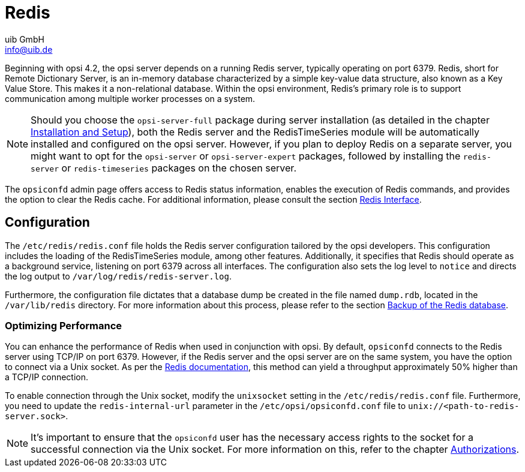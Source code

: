 ////
; Copyright (c) uib GmbH (www.uib.de)
; This documentation is owned by uib
; and published under the german creative commons by-sa license
; see:
; https://creativecommons.org/licenses/by-sa/3.0/de/
; https://creativecommons.org/licenses/by-sa/3.0/de/legalcode
; english:
; https://creativecommons.org/licenses/by-sa/3.0/
; https://creativecommons.org/licenses/by-sa/3.0/legalcode
;
; credits: https://www.opsi.org/credits/
////

:Author:    uib GmbH
:Email:     info@uib.de
:Date:      16.01.2024
:Revision:  4.3
:toclevels: 6
:doctype:   book
:icons:     font
:xrefstyle: full



[[server-components-redis]]
= Redis

//TODO: vervollständigen, gegenlesen

Beginning with opsi 4.2, the opsi server depends on a running Redis server, typically operating on port 6379. Redis, short for Remote Dictionary Server, is an in-memory database characterized by a simple key-value data structure, also known as a Key Value Store. This makes it a non-relational database. Within the opsi environment, Redis's primary role is to support communication among multiple worker processes on a system.

NOTE: Should you choose the `opsi-server-full` package during server installation (as detailed in the chapter xref:server:installation/installation.adoc[Installation and Setup]), both the Redis server and the RedisTimeSeries module will be automatically installed and configured on the opsi server. However, if you plan to deploy Redis on a separate server, you might want to opt for the `opsi-server` or `opsi-server-expert` packages, followed by installing the `redis-server` or `redis-timeseries` packages on the chosen server.

The `opsiconfd` admin page offers access to Redis status information, enables the execution of Redis commands, and provides the option to clear the Redis cache. For additional information, please consult the section xref:server:components/opsiconfd.adoc#server-components-opsiconfd-admin-page-redis-interface[Redis Interface].

[[server-components-redis-config]]
== Configuration

The `/etc/redis/redis.conf` file holds the Redis server configuration tailored by the opsi developers. This configuration includes the loading of the RedisTimeSeries module, among other features. Additionally, it specifies that Redis should operate as a background service, listening on port 6379 across all interfaces. The configuration also sets the log level to `notice` and directs the log output to `/var/log/redis/redis-server.log`.

Furthermore, the configuration file dictates that a database dump be created in the file named `dump.rdb`, located in the `/var/lib/redis` directory. For more information about this process, please refer to the section xref:server:components/backup.adoc#server-components-backup-redis[Backup of the Redis database].

=== Optimizing Performance

You can enhance the performance of Redis when used in conjunction with opsi. By default, `opsiconfd` connects to the Redis server using TCP/IP on port 6379. However, if the Redis server and the opsi server are on the same system, you have the option to connect via a Unix socket. As per the link:https://redis.io/docs/management/optimization/benchmarks/[Redis documentation,window=_blank], this method can yield a throughput approximately 50% higher than a TCP/IP connection.

To enable connection through the Unix socket, modify the `unixsocket` setting in the `/etc/redis/redis.conf` file. Furthermore, you need to update the `redis-internal-url` parameter in the `/etc/opsi/opsiconfd.conf` file to `unix://<path-to-redis-server.sock>`.

NOTE: It's important to ensure that the `opsiconfd` user has the necessary access rights to the socket for a successful connection via the Unix socket. For more information on this, refer to the chapter xref:server:components/authorization.adoc[Authorizations].
